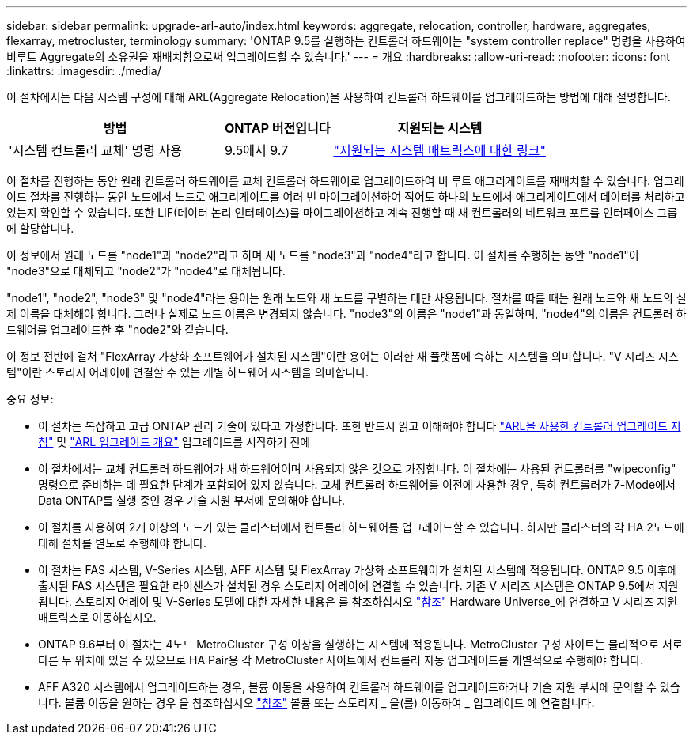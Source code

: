 ---
sidebar: sidebar 
permalink: upgrade-arl-auto/index.html 
keywords: aggregate, relocation, controller, hardware, aggregates, flexarray, metrocluster, terminology 
summary: 'ONTAP 9.5를 실행하는 컨트롤러 하드웨어는 "system controller replace" 명령을 사용하여 비루트 Aggregate의 소유권을 재배치함으로써 업그레이드할 수 있습니다.' 
---
= 개요
:hardbreaks:
:allow-uri-read: 
:nofooter: 
:icons: font
:linkattrs: 
:imagesdir: ./media/


[role="lead"]
이 절차에서는 다음 시스템 구성에 대해 ARL(Aggregate Relocation)을 사용하여 컨트롤러 하드웨어를 업그레이드하는 방법에 대해 설명합니다.

[cols="40,20,40"]
|===
| 방법 | ONTAP 버전입니다 | 지원되는 시스템 


| '시스템 컨트롤러 교체' 명령 사용 | 9.5에서 9.7 | link:decide_to_use_the_aggregate_relocation_guide.html#sys_commands_95_97_supported_systems["지원되는 시스템 매트릭스에 대한 링크"] 
|===
이 절차를 진행하는 동안 원래 컨트롤러 하드웨어를 교체 컨트롤러 하드웨어로 업그레이드하여 비 루트 애그리게이트를 재배치할 수 있습니다. 업그레이드 절차를 진행하는 동안 노드에서 노드로 애그리게이트를 여러 번 마이그레이션하여 적어도 하나의 노드에서 애그리게이트에서 데이터를 처리하고 있는지 확인할 수 있습니다. 또한 LIF(데이터 논리 인터페이스)를 마이그레이션하고 계속 진행할 때 새 컨트롤러의 네트워크 포트를 인터페이스 그룹에 할당합니다.

이 정보에서 원래 노드를 "node1"과 "node2"라고 하며 새 노드를 "node3"과 "node4"라고 합니다. 이 절차를 수행하는 동안 "node1"이 "node3"으로 대체되고 "node2"가 "node4"로 대체됩니다.

"node1", "node2", "node3" 및 "node4"라는 용어는 원래 노드와 새 노드를 구별하는 데만 사용됩니다. 절차를 따를 때는 원래 노드와 새 노드의 실제 이름을 대체해야 합니다. 그러나 실제로 노드 이름은 변경되지 않습니다. "node3"의 이름은 "node1"과 동일하며, "node4"의 이름은 컨트롤러 하드웨어를 업그레이드한 후 "node2"와 같습니다.

이 정보 전반에 걸쳐 "FlexArray 가상화 소프트웨어가 설치된 시스템"이란 용어는 이러한 새 플랫폼에 속하는 시스템을 의미합니다. "V 시리즈 시스템"이란 스토리지 어레이에 연결할 수 있는 개별 하드웨어 시스템을 의미합니다.

.중요 정보:
* 이 절차는 복잡하고 고급 ONTAP 관리 기술이 있다고 가정합니다. 또한 반드시 읽고 이해해야 합니다 link:guidelines_for_upgrading_controllers_with_arl.html["ARL을 사용한 컨트롤러 업그레이드 지침"] 및 link:overview_of_the_arl_upgrade.html["ARL 업그레이드 개요"] 업그레이드를 시작하기 전에
* 이 절차에서는 교체 컨트롤러 하드웨어가 새 하드웨어이며 사용되지 않은 것으로 가정합니다. 이 절차에는 사용된 컨트롤러를 "wipeconfig" 명령으로 준비하는 데 필요한 단계가 포함되어 있지 않습니다. 교체 컨트롤러 하드웨어를 이전에 사용한 경우, 특히 컨트롤러가 7-Mode에서 Data ONTAP를 실행 중인 경우 기술 지원 부서에 문의해야 합니다.
* 이 절차를 사용하여 2개 이상의 노드가 있는 클러스터에서 컨트롤러 하드웨어를 업그레이드할 수 있습니다. 하지만 클러스터의 각 HA 2노드에 대해 절차를 별도로 수행해야 합니다.
* 이 절차는 FAS 시스템, V-Series 시스템, AFF 시스템 및 FlexArray 가상화 소프트웨어가 설치된 시스템에 적용됩니다. ONTAP 9.5 이후에 출시된 FAS 시스템은 필요한 라이센스가 설치된 경우 스토리지 어레이에 연결할 수 있습니다. 기존 V 시리즈 시스템은 ONTAP 9.5에서 지원됩니다. 스토리지 어레이 및 V-Series 모델에 대한 자세한 내용은 를 참조하십시오 link:other_references.html["참조"] Hardware Universe_에 연결하고 V 시리즈 지원 매트릭스로 이동하십시오.
* ONTAP 9.6부터 이 절차는 4노드 MetroCluster 구성 이상을 실행하는 시스템에 적용됩니다. MetroCluster 구성 사이트는 물리적으로 서로 다른 두 위치에 있을 수 있으므로 HA Pair용 각 MetroCluster 사이트에서 컨트롤러 자동 업그레이드를 개별적으로 수행해야 합니다.
* AFF A320 시스템에서 업그레이드하는 경우, 볼륨 이동을 사용하여 컨트롤러 하드웨어를 업그레이드하거나 기술 지원 부서에 문의할 수 있습니다. 볼륨 이동을 원하는 경우 을 참조하십시오 link:other_references.html["참조"] 볼륨 또는 스토리지 _ 을(를) 이동하여 _ 업그레이드 에 연결합니다.


